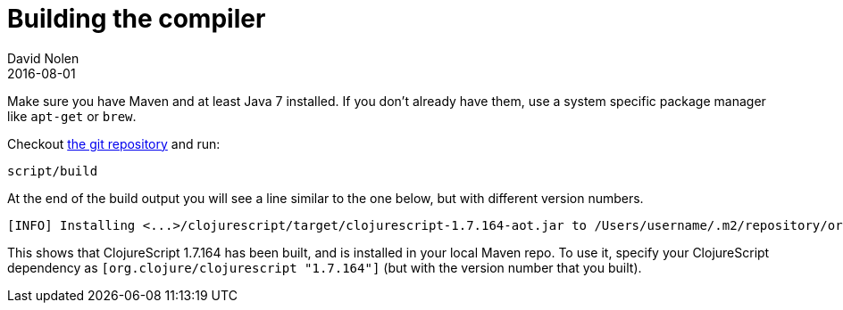 = Building the compiler
David Nolen
2016-08-01
:type: community
:toc: macro
:icons: font

ifdef::env-github,env-browser[:outfilesuffix: .adoc]

Make sure you have Maven and at least Java 7 installed. If you don't already
have them, use a system specific package manager like `apt-get` or `brew`.

Checkout https://github.com/clojure/clojurescript[the git repository] and run:

[source,bash]
----
script/build
----

At the end of the build output you will see a line similar to the one
below, but with different version numbers.

[source,bash]
----
[INFO] Installing <...>/clojurescript/target/clojurescript-1.7.164-aot.jar to /Users/username/.m2/repository/org/clojure/clojurescript/1.7.164/clojurescript-1.7.164-aot.jar
----

This shows that ClojureScript 1.7.164 has been built, and is installed
in your local Maven repo. To use it, specify your ClojureScript
dependency as `[org.clojure/clojurescript "1.7.164"]` (but with the
version number that you built).
